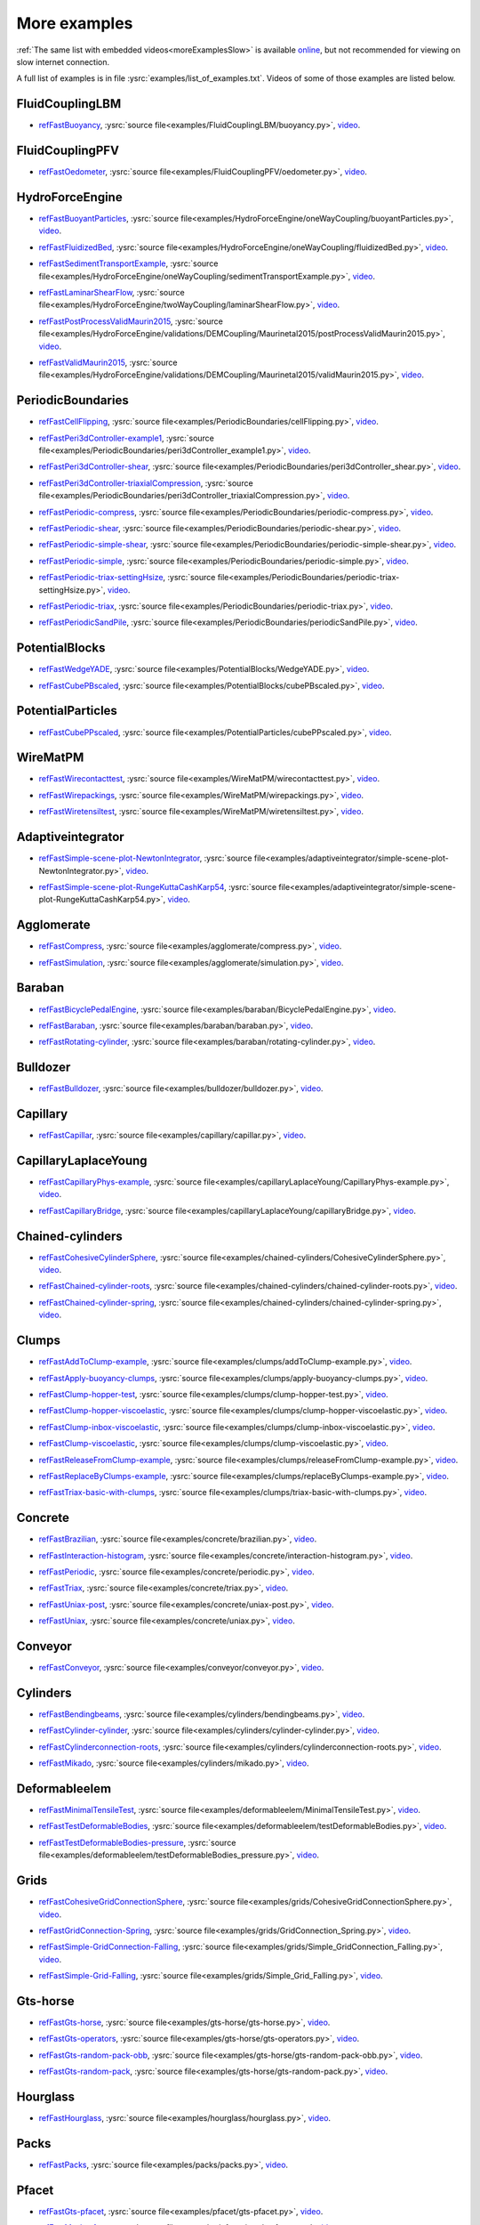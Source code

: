 .. _moreExamplesFast:

More examples
=============

:ref:`The same list with embedded videos<moreExamplesSlow>` is available `online <https://yade-dem.org/doc/tutorial-more-examples.html>`_, but not recommended for viewing on slow internet connection.

A full list of examples is in file :ysrc:`examples/list_of_examples.txt`. Videos of some of those examples are listed below.

.. comment -----------X the rest of this file was copied from doc/sphinx/tutorial-more-examples.rst X----------
.. comment ----X and vim command `  :%s/^\.\. youtube.*//gc               `  was used to remove youtube   X----
.. comment ----X and vim command `  :%s/^\.\. _ref\(.*\)/.. _refFast\1/g  `  was used to deduplicate refs X----
.. comment ----X and vim command `  :%s/^\* ref\(.*\)_,/* refFast\1_,/gc  `  was used to deduplicate refs X----
.. comment ------------------------------------X   cut here  X-------------------------------------------------

FluidCouplingLBM
^^^^^^^^^^^^^^^^^^^^^

.. _refFastBuoyancy:

* refFastBuoyancy_, :ysrc:`source file<examples/FluidCouplingLBM/buoyancy.py>`, `video`__.

__ https://youtu.be/bohwFU328NA




FluidCouplingPFV
^^^^^^^^^^^^^^^^^^^^^

.. _refFastOedometer:

* refFastOedometer_, :ysrc:`source file<examples/FluidCouplingPFV/oedometer.py>`, `video`__.

__ https://youtu.be/Oq4KyNDkMYA




HydroForceEngine
^^^^^^^^^^^^^^^^^^^^^

.. _refFastBuoyantParticles:

* refFastBuoyantParticles_, :ysrc:`source file<examples/HydroForceEngine/oneWayCoupling/buoyantParticles.py>`, `video`__.

__ https://youtu.be/AjFtdbaorE4




.. _refFastFluidizedBed:

* refFastFluidizedBed_, :ysrc:`source file<examples/HydroForceEngine/oneWayCoupling/fluidizedBed.py>`, `video`__.

__ https://youtu.be/_sFdHmc2kf8




.. _refFastSedimentTransportExample:

* refFastSedimentTransportExample_, :ysrc:`source file<examples/HydroForceEngine/oneWayCoupling/sedimentTransportExample.py>`, `video`__.

__ https://youtu.be/W6h-k7gGwTo




.. _refFastLaminarShearFlow:

* refFastLaminarShearFlow_, :ysrc:`source file<examples/HydroForceEngine/twoWayCoupling/laminarShearFlow.py>`, `video`__.

__ https://youtu.be/E2IOd9k47KM




.. _refFastPostProcessValidMaurin2015:

* refFastPostProcessValidMaurin2015_, :ysrc:`source file<examples/HydroForceEngine/validations/DEMCoupling/Maurinetal2015/postProcessValidMaurin2015.py>`, `video`__.

__ https://youtu.be/H_6CcrA3dSE




.. _refFastValidMaurin2015:

* refFastValidMaurin2015_, :ysrc:`source file<examples/HydroForceEngine/validations/DEMCoupling/Maurinetal2015/validMaurin2015.py>`, `video`__.

__ https://youtu.be/__8jcD7It0w




PeriodicBoundaries
^^^^^^^^^^^^^^^^^^^^^

.. _refFastCellFlipping:

* refFastCellFlipping_, :ysrc:`source file<examples/PeriodicBoundaries/cellFlipping.py>`, `video`__.

__ https://youtu.be/MOwatO13pgI




.. _refFastPeri3dController-example1:

* refFastPeri3dController-example1_, :ysrc:`source file<examples/PeriodicBoundaries/peri3dController_example1.py>`, `video`__.

__ https://youtu.be/PWbri2_SR4w




.. _refFastPeri3dController-shear:

* refFastPeri3dController-shear_, :ysrc:`source file<examples/PeriodicBoundaries/peri3dController_shear.py>`, `video`__.

__ https://youtu.be/jMqqEF5LWTY




.. _refFastPeri3dController-triaxialCompression:

* refFastPeri3dController-triaxialCompression_, :ysrc:`source file<examples/PeriodicBoundaries/peri3dController_triaxialCompression.py>`, `video`__.

__ https://youtu.be/Jlq0V2jaQx0




.. _refFastPeriodic-compress:

* refFastPeriodic-compress_, :ysrc:`source file<examples/PeriodicBoundaries/periodic-compress.py>`, `video`__.

__ https://youtu.be/1_6Umjgia2k




.. _refFastPeriodic-shear:

* refFastPeriodic-shear_, :ysrc:`source file<examples/PeriodicBoundaries/periodic-shear.py>`, `video`__.

__ https://youtu.be/XY_CwJcrsTE




.. _refFastPeriodic-simple-shear:

* refFastPeriodic-simple-shear_, :ysrc:`source file<examples/PeriodicBoundaries/periodic-simple-shear.py>`, `video`__.

__ https://youtu.be/JXK9FwuU0WM




.. _refFastPeriodic-simple:

* refFastPeriodic-simple_, :ysrc:`source file<examples/PeriodicBoundaries/periodic-simple.py>`, `video`__.

__ https://youtu.be/q1yYLxZZU-Y




.. _refFastPeriodic-triax-settingHsize:

* refFastPeriodic-triax-settingHsize_, :ysrc:`source file<examples/PeriodicBoundaries/periodic-triax-settingHsize.py>`, `video`__.

__ https://youtu.be/8b_lJm4GhYs




.. _refFastPeriodic-triax:

* refFastPeriodic-triax_, :ysrc:`source file<examples/PeriodicBoundaries/periodic-triax.py>`, `video`__.

__ https://youtu.be/Hp1W8WhmQZU




.. _refFastPeriodicSandPile:

* refFastPeriodicSandPile_, :ysrc:`source file<examples/PeriodicBoundaries/periodicSandPile.py>`, `video`__.

__ https://youtu.be/_SeA5KDzxpg




PotentialBlocks
^^^^^^^^^^^^^^^^^^^^^

.. _refFastWedgeYADE:

* refFastWedgeYADE_, :ysrc:`source file<examples/PotentialBlocks/WedgeYADE.py>`, `video`__.

__ https://youtu.be/GYrFkhFV-0E




.. _refFastCubePBscaled:

* refFastCubePBscaled_, :ysrc:`source file<examples/PotentialBlocks/cubePBscaled.py>`, `video`__.

__ https://youtu.be/Slnj-KeG-0w




PotentialParticles
^^^^^^^^^^^^^^^^^^^^^

.. _refFastCubePPscaled:

* refFastCubePPscaled_, :ysrc:`source file<examples/PotentialParticles/cubePPscaled.py>`, `video`__.

__ https://youtu.be/gOgjwMavjuk




WireMatPM
^^^^^^^^^^^^^^^^^^^^^

.. _refFastWirecontacttest:

* refFastWirecontacttest_, :ysrc:`source file<examples/WireMatPM/wirecontacttest.py>`, `video`__.

__ https://youtu.be/Kc0R6ZaSIa0




.. _refFastWirepackings:

* refFastWirepackings_, :ysrc:`source file<examples/WireMatPM/wirepackings.py>`, `video`__.

__ https://youtu.be/VaW6gDdyiIc




.. _refFastWiretensiltest:

* refFastWiretensiltest_, :ysrc:`source file<examples/WireMatPM/wiretensiltest.py>`, `video`__.

__ https://youtu.be/mC2Rj-MK2TE




Adaptiveintegrator
^^^^^^^^^^^^^^^^^^^^^

.. _refFastSimple-scene-plot-NewtonIntegrator:

* refFastSimple-scene-plot-NewtonIntegrator_, :ysrc:`source file<examples/adaptiveintegrator/simple-scene-plot-NewtonIntegrator.py>`, `video`__.

__ https://youtu.be/gRkKQKhwl5w




.. _refFastSimple-scene-plot-RungeKuttaCashKarp54:

* refFastSimple-scene-plot-RungeKuttaCashKarp54_, :ysrc:`source file<examples/adaptiveintegrator/simple-scene-plot-RungeKuttaCashKarp54.py>`, `video`__.

__ https://youtu.be/57LmSgbSFZI




Agglomerate
^^^^^^^^^^^^^^^^^^^^^

.. _refFastCompress:

* refFastCompress_, :ysrc:`source file<examples/agglomerate/compress.py>`, `video`__.

__ https://youtu.be/u_Wua_JnYE4




.. _refFastSimulation:

* refFastSimulation_, :ysrc:`source file<examples/agglomerate/simulation.py>`, `video`__.

__ https://youtu.be/QOhpCAJ5ypw




Baraban
^^^^^^^^^^^^^^^^^^^^^

.. _refFastBicyclePedalEngine:

* refFastBicyclePedalEngine_, :ysrc:`source file<examples/baraban/BicyclePedalEngine.py>`, `video`__.

__ https://youtu.be/tF9Qe9ayklo




.. _refFastBaraban:

* refFastBaraban_, :ysrc:`source file<examples/baraban/baraban.py>`, `video`__.

__ https://youtu.be/OCcjDf1rluw




.. _refFastRotating-cylinder:

* refFastRotating-cylinder_, :ysrc:`source file<examples/baraban/rotating-cylinder.py>`, `video`__.

__ https://youtu.be/Hh6nGzIU1vU




Bulldozer
^^^^^^^^^^^^^^^^^^^^^

.. _refFastBulldozer:

* refFastBulldozer_, :ysrc:`source file<examples/bulldozer/bulldozer.py>`, `video`__.

__ https://youtu.be/6cTyE-KfgcQ




Capillary
^^^^^^^^^^^^^^^^^^^^^

.. _refFastCapillar:

* refFastCapillar_, :ysrc:`source file<examples/capillary/capillar.py>`, `video`__.

__ https://youtu.be/gtpNKGJZpyc




CapillaryLaplaceYoung
^^^^^^^^^^^^^^^^^^^^^

.. _refFastCapillaryPhys-example:

* refFastCapillaryPhys-example_, :ysrc:`source file<examples/capillaryLaplaceYoung/CapillaryPhys-example.py>`, `video`__.

__ https://youtu.be/H0bPKX-jwu8




.. _refFastCapillaryBridge:

* refFastCapillaryBridge_, :ysrc:`source file<examples/capillaryLaplaceYoung/capillaryBridge.py>`, `video`__.

__ https://youtu.be/ds6zXTxaIY0




Chained-cylinders
^^^^^^^^^^^^^^^^^^^^^

.. _refFastCohesiveCylinderSphere:

* refFastCohesiveCylinderSphere_, :ysrc:`source file<examples/chained-cylinders/CohesiveCylinderSphere.py>`, `video`__.

__ https://youtu.be/F2eStgTSgp0




.. _refFastChained-cylinder-roots:

* refFastChained-cylinder-roots_, :ysrc:`source file<examples/chained-cylinders/chained-cylinder-roots.py>`, `video`__.

__ https://youtu.be/wwkUIpVBL8k




.. _refFastChained-cylinder-spring:

* refFastChained-cylinder-spring_, :ysrc:`source file<examples/chained-cylinders/chained-cylinder-spring.py>`, `video`__.

__ https://youtu.be/wYp0XA_Q3ds




Clumps
^^^^^^^^^^^^^^^^^^^^^

.. _refFastAddToClump-example:

* refFastAddToClump-example_, :ysrc:`source file<examples/clumps/addToClump-example.py>`, `video`__.

__ https://youtu.be/uP19j2yZltg




.. _refFastApply-buoyancy-clumps:

* refFastApply-buoyancy-clumps_, :ysrc:`source file<examples/clumps/apply-buoyancy-clumps.py>`, `video`__.

__ https://youtu.be/fwsx_c1ibkM




.. _refFastClump-hopper-test:

* refFastClump-hopper-test_, :ysrc:`source file<examples/clumps/clump-hopper-test.py>`, `video`__.

__ https://youtu.be/ESzQ3t7RHeM




.. _refFastClump-hopper-viscoelastic:

* refFastClump-hopper-viscoelastic_, :ysrc:`source file<examples/clumps/clump-hopper-viscoelastic.py>`, `video`__.

__ https://youtu.be/cX7Ewoz9wy8




.. _refFastClump-inbox-viscoelastic:

* refFastClump-inbox-viscoelastic_, :ysrc:`source file<examples/clumps/clump-inbox-viscoelastic.py>`, `video`__.

__ https://youtu.be/rpOYcwoDihE




.. _refFastClump-viscoelastic:

* refFastClump-viscoelastic_, :ysrc:`source file<examples/clumps/clump-viscoelastic.py>`, `video`__.

__ https://youtu.be/VSovZDU8Kb8




.. _refFastReleaseFromClump-example:

* refFastReleaseFromClump-example_, :ysrc:`source file<examples/clumps/releaseFromClump-example.py>`, `video`__.

__ https://youtu.be/inER1NuyM-0




.. _refFastReplaceByClumps-example:

* refFastReplaceByClumps-example_, :ysrc:`source file<examples/clumps/replaceByClumps-example.py>`, `video`__.

__ https://youtu.be/zjeN-OUj18A




.. _refFastTriax-basic-with-clumps:

* refFastTriax-basic-with-clumps_, :ysrc:`source file<examples/clumps/triax-basic-with-clumps.py>`, `video`__.

__ https://youtu.be/kqisX2LfwIg




Concrete
^^^^^^^^^^^^^^^^^^^^^

.. _refFastBrazilian:

* refFastBrazilian_, :ysrc:`source file<examples/concrete/brazilian.py>`, `video`__.

__ https://youtu.be/KCq336lbw7w




.. _refFastInteraction-histogram:

* refFastInteraction-histogram_, :ysrc:`source file<examples/concrete/interaction-histogram.py>`, `video`__.

__ https://youtu.be/59f8gSLu6DA




.. _refFastPeriodic:

* refFastPeriodic_, :ysrc:`source file<examples/concrete/periodic.py>`, `video`__.

__ https://youtu.be/DOptBIIp73U




.. _refFastTriax:

* refFastTriax_, :ysrc:`source file<examples/concrete/triax.py>`, `video`__.

__ https://youtu.be/BEB88z1EztA




.. _refFastUniax-post:

* refFastUniax-post_, :ysrc:`source file<examples/concrete/uniax-post.py>`, `video`__.

__ https://youtu.be/iXYD9kMB9kA




.. _refFastUniax:

* refFastUniax_, :ysrc:`source file<examples/concrete/uniax.py>`, `video`__.

__ https://youtu.be/Z1VQ14m0riM




Conveyor
^^^^^^^^^^^^^^^^^^^^^

.. _refFastConveyor:

* refFastConveyor_, :ysrc:`source file<examples/conveyor/conveyor.py>`, `video`__.

__ https://youtu.be/bLULZ2a_thk




Cylinders
^^^^^^^^^^^^^^^^^^^^^

.. _refFastBendingbeams:

* refFastBendingbeams_, :ysrc:`source file<examples/cylinders/bendingbeams.py>`, `video`__.

__ https://youtu.be/DO_ab64sUJc




.. _refFastCylinder-cylinder:

* refFastCylinder-cylinder_, :ysrc:`source file<examples/cylinders/cylinder-cylinder.py>`, `video`__.

__ https://youtu.be/IEzbwudIwGA




.. _refFastCylinderconnection-roots:

* refFastCylinderconnection-roots_, :ysrc:`source file<examples/cylinders/cylinderconnection-roots.py>`, `video`__.

__ https://youtu.be/h-6z79VXWA8




.. _refFastMikado:

* refFastMikado_, :ysrc:`source file<examples/cylinders/mikado.py>`, `video`__.

__ https://youtu.be/j2aNyUSaWps




Deformableelem
^^^^^^^^^^^^^^^^^^^^^

.. _refFastMinimalTensileTest:

* refFastMinimalTensileTest_, :ysrc:`source file<examples/deformableelem/MinimalTensileTest.py>`, `video`__.

__ https://youtu.be/sa0yVUKytN0




.. _refFastTestDeformableBodies:

* refFastTestDeformableBodies_, :ysrc:`source file<examples/deformableelem/testDeformableBodies.py>`, `video`__.

__ https://youtu.be/L0q-1QMmw8Q




.. _refFastTestDeformableBodies-pressure:

* refFastTestDeformableBodies-pressure_, :ysrc:`source file<examples/deformableelem/testDeformableBodies_pressure.py>`, `video`__.

__ https://youtu.be/QPAtlnptjvk




Grids
^^^^^^^^^^^^^^^^^^^^^

.. _refFastCohesiveGridConnectionSphere:

* refFastCohesiveGridConnectionSphere_, :ysrc:`source file<examples/grids/CohesiveGridConnectionSphere.py>`, `video`__.

__ https://youtu.be/H8VCdsW6wVA




.. _refFastGridConnection-Spring:

* refFastGridConnection-Spring_, :ysrc:`source file<examples/grids/GridConnection_Spring.py>`, `video`__.

__ https://youtu.be/NQL5y7bz9XU




.. _refFastSimple-GridConnection-Falling:

* refFastSimple-GridConnection-Falling_, :ysrc:`source file<examples/grids/Simple_GridConnection_Falling.py>`, `video`__.

__ https://youtu.be/ede8_SQkkeM




.. _refFastSimple-Grid-Falling:

* refFastSimple-Grid-Falling_, :ysrc:`source file<examples/grids/Simple_Grid_Falling.py>`, `video`__.

__ https://youtu.be/g8HVsbJB4fU




Gts-horse
^^^^^^^^^^^^^^^^^^^^^

.. _refFastGts-horse:

* refFastGts-horse_, :ysrc:`source file<examples/gts-horse/gts-horse.py>`, `video`__.

__ https://youtu.be/xteVeQlMrYM




.. _refFastGts-operators:

* refFastGts-operators_, :ysrc:`source file<examples/gts-horse/gts-operators.py>`, `video`__.

__ https://youtu.be/eZ9jBEiKUnk




.. _refFastGts-random-pack-obb:

* refFastGts-random-pack-obb_, :ysrc:`source file<examples/gts-horse/gts-random-pack-obb.py>`, `video`__.

__ https://youtu.be/L04jwnz5Ujg




.. _refFastGts-random-pack:

* refFastGts-random-pack_, :ysrc:`source file<examples/gts-horse/gts-random-pack.py>`, `video`__.

__ https://youtu.be/1dMVlf2u0zM




Hourglass
^^^^^^^^^^^^^^^^^^^^^

.. _refFastHourglass:

* refFastHourglass_, :ysrc:`source file<examples/hourglass/hourglass.py>`, `video`__.

__ https://youtu.be/wS_x4UPROOE




Packs
^^^^^^^^^^^^^^^^^^^^^

.. _refFastPacks:

* refFastPacks_, :ysrc:`source file<examples/packs/packs.py>`, `video`__.

__ https://youtu.be/luGIch9gSdg




Pfacet
^^^^^^^^^^^^^^^^^^^^^

.. _refFastGts-pfacet:

* refFastGts-pfacet_, :ysrc:`source file<examples/pfacet/gts-pfacet.py>`, `video`__.

__ https://youtu.be/AA2rCfdBX1w




.. _refFastMesh-pfacet:

* refFastMesh-pfacet_, :ysrc:`source file<examples/pfacet/mesh-pfacet.py>`, `video`__.

__ https://youtu.be/HZ3aAOaebbo




.. _refFastPFacets-grids-spheres-interacting:

* refFastPFacets-grids-spheres-interacting_, :ysrc:`source file<examples/pfacet/pFacets_grids_spheres_interacting.py>`, `video`__.

__ https://youtu.be/3e09Zi_LPU0




.. _refFastPfacetcreators:

* refFastPfacetcreators_, :ysrc:`source file<examples/pfacet/pfacetcreators.py>`, `video`__.

__ https://youtu.be/5PMYeadRRvA




Polyhedra
^^^^^^^^^^^^^^^^^^^^^

.. _refFastBall:

* refFastBall_, :ysrc:`source file<examples/polyhedra/ball.py>`, `video`__.

__ https://youtu.be/pH6kbVcTRg4




.. _refFastHorse:

* refFastHorse_, :ysrc:`source file<examples/polyhedra/horse.py>`, `video`__.

__ https://youtu.be/I9bpX85B8f8




.. _refFastIrregular:

* refFastIrregular_, :ysrc:`source file<examples/polyhedra/irregular.py>`, `video`__.

__ https://youtu.be/9XbkYXukdjI




.. _refFastSphere-interaction:

* refFastSphere-interaction_, :ysrc:`source file<examples/polyhedra/sphere-interaction.py>`, `video`__.

__ https://youtu.be/2ZlWJBQ4ELY




.. _refFastSplitter:

* refFastSplitter_, :ysrc:`source file<examples/polyhedra/splitter.py>`, `video`__.

__ https://youtu.be/IjXvPLU92xQ




.. _refFastInteractinDetectionFactor:

* refFastInteractinDetectionFactor_, :ysrc:`source file<examples/polyhedra/tests/interactinDetectionFactor.py>`, `video`__.

__ https://youtu.be/mPj7YfFObdg




.. _refFastScGeom:

* refFastScGeom_, :ysrc:`source file<examples/polyhedra/tests/scGeom.py>`, `video`__.

__ https://youtu.be/xdpFnwy_mB8




.. _refFastTextExport:

* refFastTextExport_, :ysrc:`source file<examples/polyhedra/textExport.py>`, `video`__.

__ https://youtu.be/Js52jLduYYM




PolyhedraBreak
^^^^^^^^^^^^^^^^^^^^^

.. _refFastUniaxial-compression:

* refFastUniaxial-compression_, :ysrc:`source file<examples/polyhedraBreak/uniaxial_compression.py>`, `video`__.

__ https://youtu.be/r77l-A8O8ug




Ring2d
^^^^^^^^^^^^^^^^^^^^^

.. _refFastRingCundallDamping:

* refFastRingCundallDamping_, :ysrc:`source file<examples/ring2d/ringCundallDamping.py>`, `video`__.

__ https://youtu.be/jm_snDXShaE




.. _refFastRingSimpleViscoelastic:

* refFastRingSimpleViscoelastic_, :ysrc:`source file<examples/ring2d/ringSimpleViscoelastic.py>`, `video`__.

__ https://youtu.be/1-StKzb7XV4




Rod-penetration
^^^^^^^^^^^^^^^^^^^^^

.. _refFastModel:

* refFastModel_, :ysrc:`source file<examples/rod-penetration/model.py>`, `video`__.

__ https://youtu.be/b_yLp0onOzg




Simple-scene
^^^^^^^^^^^^^^^^^^^^^

.. _refFast2SpheresNormVisc:

* refFast2SpheresNormVisc_, :ysrc:`source file<examples/simple-scene/2SpheresNormVisc.py>`, `video`__.

__ https://youtu.be/kiWMTyNGMv4




.. _refFastSave-then-reload:

* refFastSave-then-reload_, :ysrc:`source file<examples/simple-scene/save-then-reload.py>`, `video`__.

__ https://youtu.be/-_xUAgGMz2E




.. _refFastSimple-scene-default-engines:

* refFastSimple-scene-default-engines_, :ysrc:`source file<examples/simple-scene/simple-scene-default-engines.py>`, `video`__.

__ https://youtu.be/i8Vl3tx1-JM




.. _refFastSimple-scene-energy-tracking:

* refFastSimple-scene-energy-tracking_, :ysrc:`source file<examples/simple-scene/simple-scene-energy-tracking.py>`, `video`__.

__ https://youtu.be/D3XrbW3lvsU




.. _refFastSimple-scene-plot:

* refFastSimple-scene-plot_, :ysrc:`source file<examples/simple-scene/simple-scene-plot.py>`, `video`__.

__ https://youtu.be/3bUCL4VmvGM




.. _refFastSimple-scene:

* refFastSimple-scene_, :ysrc:`source file<examples/simple-scene/simple-scene.py>`, `video`__.

__ https://youtu.be/a6j6v6zByFk




Stl-gts
^^^^^^^^^^^^^^^^^^^^^

.. _refFastGts-stl:

* refFastGts-stl_, :ysrc:`source file<examples/stl-gts/gts-stl.py>`, `video`__.

__ https://youtu.be/MvxHr7mCR0A




Tesselationwrapper
^^^^^^^^^^^^^^^^^^^^^

.. _refFastTesselationWrapper:

* refFastTesselationWrapper_, :ysrc:`source file<examples/tesselationwrapper/tesselationWrapper.py>`, `video`__.

__ https://youtu.be/2o3Y4znBmh8




Test
^^^^^^^^^^^^^^^^^^^^^

.. _refFastNet-2part-displ-unloading:

* refFastNet-2part-displ-unloading_, :ysrc:`source file<examples/test/WireMatPM/net-2part-displ-unloading.py>`, `video`__.

__ https://youtu.be/588FJ80bf4I




.. _refFastNet-2part-displ:

* refFastNet-2part-displ_, :ysrc:`source file<examples/test/WireMatPM/net-2part-displ.py>`, `video`__.

__ https://youtu.be/dcU3xQghpEc




.. _refFastBeam-l6geom:

* refFastBeam-l6geom_, :ysrc:`source file<examples/test/beam-l6geom.py>`, `video`__.

__ https://youtu.be/CFWi3YGXSKQ




.. _refFastClump-facet:

* refFastClump-facet_, :ysrc:`source file<examples/test/clump-facet.py>`, `video`__.

__ https://youtu.be/kGRgeom2isI




.. _refFastClumpPack:

* refFastClumpPack_, :ysrc:`source file<examples/test/clumpPack.py>`, `video`__.

__ https://youtu.be/qq17u0gXAfU




.. _refFastCollider-stride-triax:

* refFastCollider-stride-triax_, :ysrc:`source file<examples/test/collider-stride-triax.py>`, `video`__.

__ https://youtu.be/jHXXuu7WeBk




.. _refFastCollider-stride:

* refFastCollider-stride_, :ysrc:`source file<examples/test/collider-stride.py>`, `video`__.

__ https://youtu.be/0UIC-HhGDBY




.. _refFastCombined-kinematic-engine:

* refFastCombined-kinematic-engine_, :ysrc:`source file<examples/test/combined-kinematic-engine.py>`, `video`__.

__ https://youtu.be/6lN9N1YAmvM




.. _refFastEnergy:

* refFastEnergy_, :ysrc:`source file<examples/test/energy.py>`, `video`__.

__ https://youtu.be/8v6ln8by5fo




.. _refFastFacet-box:

* refFastFacet-box_, :ysrc:`source file<examples/test/facet-box.py>`, `video`__.

__ https://youtu.be/9h-5MLa5s0o




.. _refFastFacet-sphere-ViscElBasic-peri:

* refFastFacet-sphere-ViscElBasic-peri_, :ysrc:`source file<examples/test/facet-sphere-ViscElBasic-peri.py>`, `video`__.

__ https://youtu.be/NKzzupEVO8A




.. _refFastFacet-sphere-ViscElBasic:

* refFastFacet-sphere-ViscElBasic_, :ysrc:`source file<examples/test/facet-sphere-ViscElBasic.py>`, `video`__.

__ https://youtu.be/cggR3UG7a6o




.. _refFastFacet-sphere:

* refFastFacet-sphere_, :ysrc:`source file<examples/test/facet-sphere.py>`, `video`__.

__ https://youtu.be/7aJ2jHK2zv8




.. _refFastHelix:

* refFastHelix_, :ysrc:`source file<examples/test/helix.py>`, `video`__.

__ https://youtu.be/EvpwMBdyG4s




.. _refFastInterpolating-force:

* refFastInterpolating-force_, :ysrc:`source file<examples/test/interpolating-force.py>`, `video`__.

__ https://youtu.be/3RNc1J9YCds




.. _refFastKinematic:

* refFastKinematic_, :ysrc:`source file<examples/test/kinematic.py>`, `video`__.

__ https://youtu.be/J10jxnWuhFc




.. _refFastMindlin:

* refFastMindlin_, :ysrc:`source file<examples/test/mindlin.py>`, `video`__.

__ https://youtu.be/kqr39aXEMCk




.. _refFastMulti:

* refFastMulti_, :ysrc:`source file<examples/test/multi/multi.py>`, `video`__.

__ https://youtu.be/-DQrAVyXEzw




.. _refFastPack-cloud:

* refFastPack-cloud_, :ysrc:`source file<examples/test/pack-cloud.py>`, `video`__.

__ https://youtu.be/bcPS894Qp_g




.. _refFastPack-inConvexPolyhedron:

* refFastPack-inConvexPolyhedron_, :ysrc:`source file<examples/test/pack-inConvexPolyhedron.py>`, `video`__.

__ https://youtu.be/fBJT5iFQ4ak




.. _refFastPv-section:

* refFastPv-section_, :ysrc:`source file<examples/test/paraview-spheres-solid-section/pv_section.py>`, `video`__.

__ https://youtu.be/bFiUfoEXFMQ




.. _refFastPeriodic-geom-compare:

* refFastPeriodic-geom-compare_, :ysrc:`source file<examples/test/periodic-geom-compare.py>`, `video`__.

__ https://youtu.be/SiobftG7Lqw




.. _refFastPsd:

* refFastPsd_, :ysrc:`source file<examples/test/psd.py>`, `video`__.

__ https://youtu.be/HVs7qGg4AE0




.. _refFastSphere-sphere-ViscElBasic-peri:

* refFastSphere-sphere-ViscElBasic-peri_, :ysrc:`source file<examples/test/sphere-sphere-ViscElBasic-peri.py>`, `video`__.

__ https://youtu.be/ar4JDS6vjs0




.. _refFastSubdomain-balancer:

* refFastSubdomain-balancer_, :ysrc:`source file<examples/test/subdomain-balancer.py>`, `video`__.

__ https://youtu.be/i4_LOzGk3m8




.. _refFastTest-sphere-facet-corner:

* refFastTest-sphere-facet-corner_, :ysrc:`source file<examples/test/test-sphere-facet-corner.py>`, `video`__.

__ https://youtu.be/NaELYGF9tKg




.. _refFastTest-sphere-facet:

* refFastTest-sphere-facet_, :ysrc:`source file<examples/test/test-sphere-facet.py>`, `video`__.

__ https://youtu.be/J7i86WHK3QA




.. _refFastTriax-basic:

* refFastTriax-basic_, :ysrc:`source file<examples/test/triax-basic.py>`, `video`__.

__ https://youtu.be/B2DIXJJvpwM



.. _refFastTriax-basic-without-plots:

* refFastTriax-basic-without-plots_, :ysrc:`source file<examples/test/triax-basic-without-plots.py>`, `video`__.

__ https://youtu.be/AALiZ7G7yNM




.. _refFastUnvRead:

* refFastUnvRead_, :ysrc:`source file<examples/test/unv-read/unvRead.py>`, `video`__.

__ https://youtu.be/IkDE36LAwr8




Tetra
^^^^^^^^^^^^^^^^^^^^^

.. _refFastOneTetra:

* refFastOneTetra_, :ysrc:`source file<examples/tetra/oneTetra.py>`, `video`__.

__ https://youtu.be/bv8PxbiG500




.. _refFastOneTetraPoly:

* refFastOneTetraPoly_, :ysrc:`source file<examples/tetra/oneTetraPoly.py>`, `video`__.

__ https://youtu.be/vzOJte9HzgI




.. _refFastTwoTetras:

* refFastTwoTetras_, :ysrc:`source file<examples/tetra/twoTetras.py>`, `video`__.

__ https://youtu.be/U9edvfJWspk




.. _refFastTwoTetrasPoly:

* refFastTwoTetrasPoly_, :ysrc:`source file<examples/tetra/twoTetrasPoly.py>`, `video`__.

__ https://youtu.be/nAIBxWQ32-o




